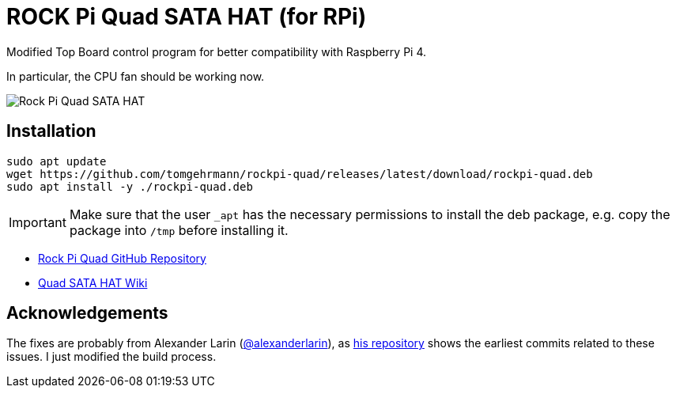 = ROCK Pi Quad SATA HAT (for RPi)

Modified Top Board control program for better compatibility with Raspberry Pi 4.

In particular, the CPU fan should be working now.

image::images/quad-sata-hat.png[Rock Pi Quad SATA HAT]


== Installation

[source,console]
----
sudo apt update
wget https://github.com/tomgehrmann/rockpi-quad/releases/latest/download/rockpi-quad.deb
sudo apt install -y ./rockpi-quad.deb
----

IMPORTANT: Make sure that the user `_apt` has the necessary permissions to install the deb package, e.g. copy the package into `/tmp` before installing it.

* https://github.com/radxa/rockpi-quad[Rock Pi Quad GitHub Repository]
* https://wiki.radxa.com/Dual_Quad_SATA_HAT[Quad SATA HAT Wiki]


== Acknowledgements
The fixes are probably from Alexander Larin (https://github.com/alexanderlarin[@alexanderlarin]), as https://github.com/alexanderlarin/rockpi-quad[his repository] shows the earliest commits related to these issues. I just modified the build process.